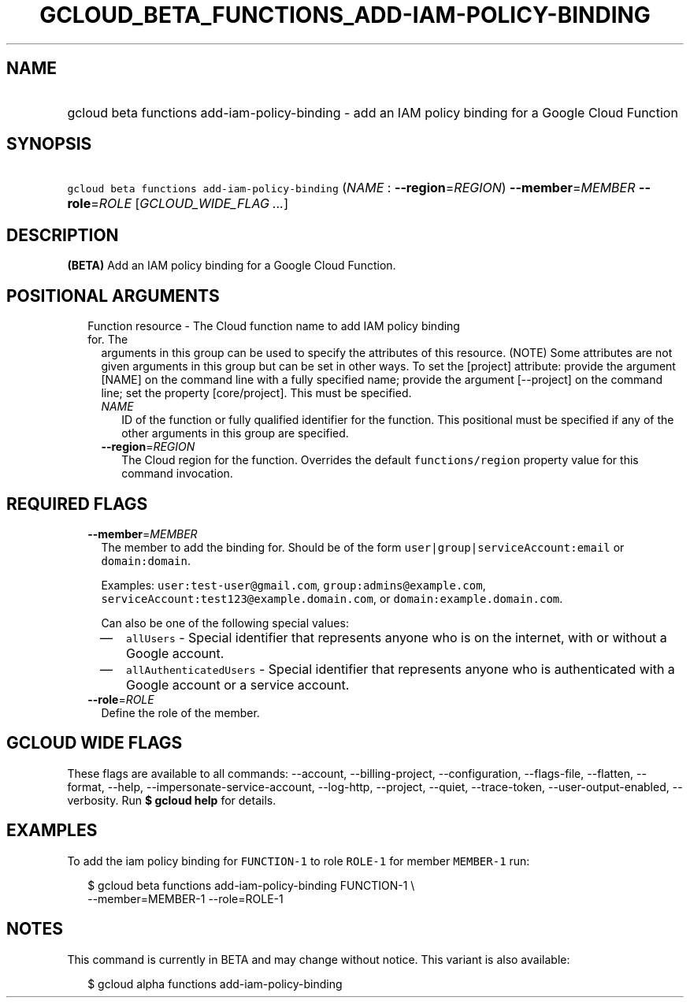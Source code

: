 
.TH "GCLOUD_BETA_FUNCTIONS_ADD\-IAM\-POLICY\-BINDING" 1



.SH "NAME"
.HP
gcloud beta functions add\-iam\-policy\-binding \- add an IAM policy binding for a Google Cloud Function



.SH "SYNOPSIS"
.HP
\f5gcloud beta functions add\-iam\-policy\-binding\fR (\fINAME\fR\ :\ \fB\-\-region\fR=\fIREGION\fR) \fB\-\-member\fR=\fIMEMBER\fR \fB\-\-role\fR=\fIROLE\fR [\fIGCLOUD_WIDE_FLAG\ ...\fR]



.SH "DESCRIPTION"

\fB(BETA)\fR Add an IAM policy binding for a Google Cloud Function.



.SH "POSITIONAL ARGUMENTS"

.RS 2m
.TP 2m

Function resource \- The Cloud function name to add IAM policy binding for. The
arguments in this group can be used to specify the attributes of this resource.
(NOTE) Some attributes are not given arguments in this group but can be set in
other ways. To set the [project] attribute: provide the argument [NAME] on the
command line with a fully specified name; provide the argument [\-\-project] on
the command line; set the property [core/project]. This must be specified.

.RS 2m
.TP 2m
\fINAME\fR
ID of the function or fully qualified identifier for the function. This
positional must be specified if any of the other arguments in this group are
specified.

.TP 2m
\fB\-\-region\fR=\fIREGION\fR
The Cloud region for the function. Overrides the default \f5functions/region\fR
property value for this command invocation.


.RE
.RE
.sp

.SH "REQUIRED FLAGS"

.RS 2m
.TP 2m
\fB\-\-member\fR=\fIMEMBER\fR
The member to add the binding for. Should be of the form
\f5user|group|serviceAccount:email\fR or \f5domain:domain\fR.

Examples: \f5user:test\-user@gmail.com\fR, \f5group:admins@example.com\fR,
\f5serviceAccount:test123@example.domain.com\fR, or
\f5domain:example.domain.com\fR.

Can also be one of the following special values:
.RS 2m
.IP "\(em" 2m
\f5allUsers\fR \- Special identifier that represents anyone who is on the
internet, with or without a Google account.
.IP "\(em" 2m
\f5allAuthenticatedUsers\fR \- Special identifier that represents anyone who is
authenticated with a Google account or a service account.
.RE
.RE
.sp

.RS 2m
.TP 2m
\fB\-\-role\fR=\fIROLE\fR
Define the role of the member.


.RE
.sp

.SH "GCLOUD WIDE FLAGS"

These flags are available to all commands: \-\-account, \-\-billing\-project,
\-\-configuration, \-\-flags\-file, \-\-flatten, \-\-format, \-\-help,
\-\-impersonate\-service\-account, \-\-log\-http, \-\-project, \-\-quiet,
\-\-trace\-token, \-\-user\-output\-enabled, \-\-verbosity. Run \fB$ gcloud
help\fR for details.



.SH "EXAMPLES"

To add the iam policy binding for \f5FUNCTION\-1\fR to role \f5ROLE\-1\fR for
member \f5MEMBER\-1\fR run:

.RS 2m
$ gcloud beta functions add\-iam\-policy\-binding FUNCTION\-1 \e
    \-\-member=MEMBER\-1 \-\-role=ROLE\-1
.RE



.SH "NOTES"

This command is currently in BETA and may change without notice. This variant is
also available:

.RS 2m
$ gcloud alpha functions add\-iam\-policy\-binding
.RE

